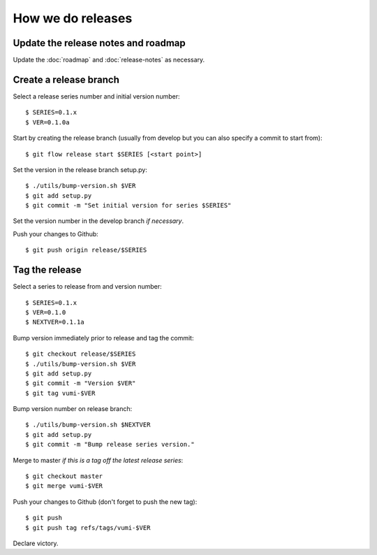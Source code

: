 .. How to do a release

How we do releases
==================

Update the release notes and roadmap
------------------------------------

Update the :doc:`roadmap` and :doc:`release-notes` as necessary.


Create a release branch
-----------------------

Select a release series number and initial version number::

    $ SERIES=0.1.x
    $ VER=0.1.0a

Start by creating the release branch (usually from develop but you can
also specify a commit to start from)::

    $ git flow release start $SERIES [<start point>]

Set the version in the release branch setup.py::

    $ ./utils/bump-version.sh $VER
    $ git add setup.py
    $ git commit -m "Set initial version for series $SERIES"

Set the version number in the develop branch *if necessary*.

Push your changes to Github::

    $ git push origin release/$SERIES


Tag the release
---------------

Select a series to release from and version number::

    $ SERIES=0.1.x
    $ VER=0.1.0
    $ NEXTVER=0.1.1a

Bump version immediately prior to release and tag the commit::

    $ git checkout release/$SERIES
    $ ./utils/bump-version.sh $VER
    $ git add setup.py
    $ git commit -m "Version $VER"
    $ git tag vumi-$VER

Bump version number on release branch::

    $ ./utils/bump-version.sh $NEXTVER
    $ git add setup.py
    $ git commit -m "Bump release series version."

Merge to master *if this is a tag off the latest release series*::

    $ git checkout master
    $ git merge vumi-$VER

Push your changes to Github (don't forget to push the new tag)::

    $ git push
    $ git push tag refs/tags/vumi-$VER

Declare victory.

